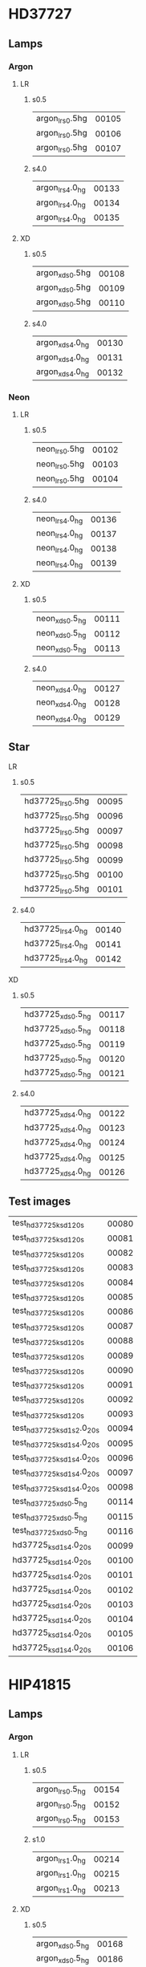 * HD37727

** Lamps

*** Argon

**** LR
***** s0.5
|------------------+-------|
| argon_lr_s0.5hg  | 00105 |
| argon_lr_s0.5hg  | 00106 |
| argon_lr_s0.5hg  | 00107 |
|------------------+-------|

***** s4.0
|------------------+-------|
| argon_lr_s4.0_hg | 00133 |
| argon_lr_s4.0_hg | 00134 |
| argon_lr_s4.0_hg | 00135 |
|------------------+-------|

**** XD
***** s0.5
|------------------+-------|
| argon_xd_s0.5hg  | 00108 |
| argon_xd_s0.5hg  | 00109 |
| argon_xd_s0.5hg  | 00110 |
|------------------+-------|

***** s4.0
|------------------+-------|
| argon_xd_s4.0_hg | 00130 |
| argon_xd_s4.0_hg | 00131 |
| argon_xd_s4.0_hg | 00132 |
|------------------+-------|

*** Neon

**** LR
***** s0.5
|-----------------+-------|
| neon_lr_s0.5hg  | 00102 |
| neon_lr_s0.5hg  | 00103 |
| neon_lr_s0.5hg  | 00104 |
|-----------------+-------|

***** s4.0
|-----------------+-------|
| neon_lr_s4.0_hg | 00136 |
| neon_lr_s4.0_hg | 00137 |
| neon_lr_s4.0_hg | 00138 |
| neon_lr_s4.0_hg | 00139 |
|-----------------+-------|

**** XD
***** s0.5
|-----------------+-------|
| neon_xd_s0.5_hg | 00111 |
| neon_xd_s0.5_hg | 00112 |
| neon_xd_s0.5_hg | 00113 |
|-----------------+-------|

***** s4.0
|-----------------+-------|
| neon_xd_s4.0_hg | 00127 |
| neon_xd_s4.0_hg | 00128 |
| neon_xd_s4.0_hg | 00129 |
|-----------------+-------|


** Star

**** LR
***** s0.5
|--------------------+-------|
| hd37725_lr_s0.5hg  | 00095 |
| hd37725_lr_s0.5hg  | 00096 |
| hd37725_lr_s0.5hg  | 00097 |
| hd37725_lr_s0.5hg  | 00098 |
| hd37725_lr_s0.5hg  | 00099 |
| hd37725_lr_s0.5hg  | 00100 |
| hd37725_lr_s0.5hg  | 00101 |
|--------------------+-------|

***** s4.0

|--------------------+-------|
| hd37725_lr_s4.0_hg | 00140 |
| hd37725_lr_s4.0_hg | 00141 |
| hd37725_lr_s4.0_hg | 00142 |
|--------------------+-------|

**** XD
***** s0.5
|--------------------+-------|
| hd37725_xd_s0.5_hg | 00117 |
| hd37725_xd_s0.5_hg | 00118 |
| hd37725_xd_s0.5_hg | 00119 |
| hd37725_xd_s0.5_hg | 00120 |
| hd37725_xd_s0.5_hg | 00121 |
|--------------------+-------|

***** s4.0

|--------------------+-------|
| hd37725_xd_s4.0_hg | 00122 |
| hd37725_xd_s4.0_hg | 00123 |
| hd37725_xd_s4.0_hg | 00124 |
| hd37725_xd_s4.0_hg | 00125 |
| hd37725_xd_s4.0_hg | 00126 |
|--------------------+-------|



** Test images
|-----------------------------+-------|
| test_hd37725_ks_d1_20s      | 00080 |
| test_hd37725_ks_d1_20s      | 00081 |
| test_hd37725_ks_d1_20s      | 00082 |
| test_hd37725_ks_d1_20s      | 00083 |
| test_hd37725_ks_d1_20s      | 00084 |
| test_hd37725_ks_d1_20s      | 00085 |
| test_hd37725_ks_d1_20s      | 00086 |
| test_hd37725_ks_d1_20s      | 00087 |
| test_hd37725_ks_d1_20s      | 00088 |
| test_hd37725_ks_d1_20s      | 00089 |
| test_hd37725_ks_d1_20s      | 00090 |
| test_hd37725_ks_d1_20s      | 00091 |
| test_hd37725_ks_d1_20s      | 00092 |
| test_hd37725_ks_d1_20s      | 00093 |
| test_hd37725_ks_d1_s2.0_20s | 00094 |
| test_hd37725_ks_d1_s4.0_20s | 00095 |
| test_hd37725_ks_d1_s4.0_20s | 00096 |
| test_hd37725_ks_d1_s4.0_20s | 00097 |
| test_hd37725_ks_d1_s4.0_20s | 00098 |
| test_hd37725_xd_s0.5_hg     | 00114 |
| test_hd37725_xd_s0.5_hg     | 00115 |
| test_hd37725_xd_s0.5_hg     | 00116 |
|-----------------------------+-------|
| hd37725_ks_d1_s4.0_20s      | 00099 |
| hd37725_ks_d1_s4.0_20s      | 00100 |
| hd37725_ks_d1_s4.0_20s      | 00101 |
| hd37725_ks_d1_s4.0_20s      | 00102 |
| hd37725_ks_d1_s4.0_20s      | 00103 |
| hd37725_ks_d1_s4.0_20s      | 00104 |
| hd37725_ks_d1_s4.0_20s      | 00105 |
| hd37725_ks_d1_s4.0_20s      | 00106 |
|-----------------------------+-------|


* HIP41815

** Lamps

*** Argon

**** LR
***** s0.5
|------------------+-------|
| argon_lr_s0.5_hg | 00154 |
| argon_lr_s0.5_hg | 00152 |
| argon_lr_s0.5_hg | 00153 |
|------------------+-------|

***** s1.0

|------------------+-------|
| argon_lr_s1.0_hg | 00214 |
| argon_lr_s1.0_hg | 00215 |
| argon_lr_s1.0_hg | 00213 |
|------------------+-------|

**** XD
***** s0.5
|------------------+-------|
| argon_xd_s0.5_hg | 00168 |
| argon_xd_s0.5_hg | 00186 |
| argon_xd_s0.5_hg | 00166 |
| argon_xd_s0.5_hg | 00167 |
| argon_xd_s0.5_hg | 00187 |
| argon_xd_s0.5_hg | 00188 |
|------------------+-------|

***** s1.0

|------------------+-------|
| argon_xd_s1.0_hg | 00198 |
| argon_xd_s1.0_hg | 00199 |
| argon_xd_s1.0_hg | 00200 |
|------------------+-------|

*** Neon

**** LR
***** s0.5
|-----------------+-------|
| neon_lr_s0.5_hg | 00156 |
| neon_lr_s0.5_hg | 00158 |
| neon_lr_s0.5_hg | 00157 |
|-----------------+-------|

***** s1.0

|-----------------+-------|
| neon_lr_s1.0_hg | 00220 |
| neon_lr_s1.0_hg | 00219 |
| neon_lr_s1.0_hg | 00218 |
|-----------------+-------|

**** XD
***** s0.5
|-----------------+-------|
| neon_xd_s0.5_hg | 00192 |
| neon_xd_s0.5_hg | 00163 |
| neon_xd_s0.5_hg | 00159 |
| neon_xd_s0.5_hg | 00161 |
| neon_xd_s0.5_hg | 00162 |
| neon_xd_s0.5_hg | 00191 |
| neon_xd_s0.5_hg | 00193 |
| neon_xd_s0.5_hg | 00160 |
|-----------------+-------|

***** s1.0

|-----------------+-------|
| neon_xd_s1.0_hg | 00196 |
| neon_xd_s1.0_hg | 00195 |
| neon_xd_s1.0_hg | 00197 |
|-----------------+-------|


** Star

**** LR
***** s0.5
|---------------------+-------|
| hip41815_lr_s0.5_hg | 00146 |
| hip41815_lr_s0.5_hg | 00148 |
| hip41815_lr_s0.5_hg | 00150 |
| hip41815_lr_s0.5_hg | 00149 |
| hip41815_lr_s0.5_hg | 00147 |
|---------------------+-------|

***** s1.0

|---------------------+-------|
| hip41815_lr_s1.0_hg | 00211 |
| hip41815_lr_s1.0_hg | 00209 |
| hip41815_lr_s1.0_hg | 00207 |
| hip41815_lr_s1.0_hg | 00210 |
| hip41815_lr_s1.0_hg | 00208 |
|---------------------+-------|

**** XD
***** s0.5
|---------------------+-------|
| hip41815_xd_s0.5_hg | 00183 |
| hip41815_xd_s0.5_hg | 00182 |
| hip41815_xd_s0.5_hg | 00185 |
| hip41815_xd_s0.5_hg | 00180 |
| hip41815_xd_s0.5_hg | 00181 |
| hip41815_xd_s0.5_hg | 00184 |
|---------------------+-------|

***** s1.0
|---------------------+-------|
| hip41815_xd_s1.0_hg | 00204 |
| hip41815_xd_s1.0_hg | 00203 |
| hip41815_xd_s1.0_hg | 00202 |
|---------------------+-------|


** Test images
|--------------------------+-------|
| test_argon_lr_s0.5_hg    | 00151 |
| test_argon_lr_s1.0_hg    | 00212 |
| test_argon_xd_s0.5_hg    | 00164 |
| test_argon_xd_s0.5_hg    | 00165 |
| test_hip14815_ks_d1_20s  | 00122 |
| test_hip41815_ks_d1_20s  | 00128 |
| test_hip41815_ks_d1_20s  | 00125 |
| test_hip41815_ks_d1_20s  | 00132 |
| test_hip41815_ks_d1_20s  | 00133 |
| test_hip41815_ks_d1_20s  | 00123 |
| test_hip41815_ks_d1_20s  | 00134 |
| test_hip41815_ks_d1_20s  | 00126 |
| test_hip41815_ks_d1_20s  | 00129 |
| test_hip41815_ks_d1_20s  | 00135 |
| test_hip41815_ks_d1_20s  | 00124 |
| test_hip41815_ks_d1_20s  | 00130 |
| test_hip41815_ks_d1_20s  | 00127 |
| test_hip41815_ks_d1_20s  | 00131 |
| test_hip41815_lr_s0.5_hg | 00143 |
| test_hip41815_lr_s0.5_hg | 00145 |
| test_hip41815_lr_s0.5_hg | 00144 |
| test_hip41815_lr_s1.0_hg | 00205 |
| test_hip41815_lr_s1.0_hg | 00206 |
| test_hip41815_s0.5_hg    | 00176 |
| test_hip41815_s0.5_hg    | 00178 |
| test_hip41815_s0.5_hg    | 00179 |
| test_hip41815_s0.5_hg    | 00175 |
| test_hip41815_s0.5_hg    | 00177 |
| test_hip41815_xd_s0.5_hg | 00172 |
| test_hip41815_xd_s0.5_hg | 00171 |
| test_hip41815_xd_s0.5_hg | 00169 |
| test_hip41815_xd_s0.5_hg | 00170 |
| test_hip41815_xd_s1.0_hg | 00201 |
| test_neon_lr_s0.5_hg     | 00155 |
| test_neon_lr_s1.0_hg     | 00216 |
| test_neon_lr_s1.0_hg     | 00217 |
| test_neon_xd_s0.5_hg     | 00190 |
| test_neon_xd_s0.5_hg     | 00189 |
| test_neon_xd_s1.0_hg     | 00194 |
|--------------------------+-------|

** Images
|--------------------------+-------|
| hip41815_ks_d1_s0.5_20s  | 00108 |
| hip41815_ks_d1_s0.5_20s  | 00115 |
| hip41815_ks_d1_s0.5_20s  | 00119 |
| hip41815_ks_d1_s0.5_20s  | 00113 |
| hip41815_ks_d1_s0.5_20s  | 00112 |
| hip41815_ks_d1_s0.5_20s  | 00120 |
| hip41815_ks_d1_s0.5_20s  | 00110 |
| hip41815_ks_d1_s0.5_20s  | 00117 |
| hip41815_ks_d1_s0.5_20s  | 00111 |
| hip41815_ks_d1_s0.5_20s  | 00107 |
| hip41815_ks_d1_s0.5_20s  | 00109 |
| hip41815_ks_d1_s0.5_20s  | 00118 |
| hip41815_ks_d1_s0.5_20s  | 00122 |
| hip41815_ks_d1_s0.5_20s  | 00114 |
| hip41815_ks_d1_s0.5_20s  | 00116 |
| hip41815_ks_d1_s0.5_20s  | 00121 |
|--------------------------+-------|
